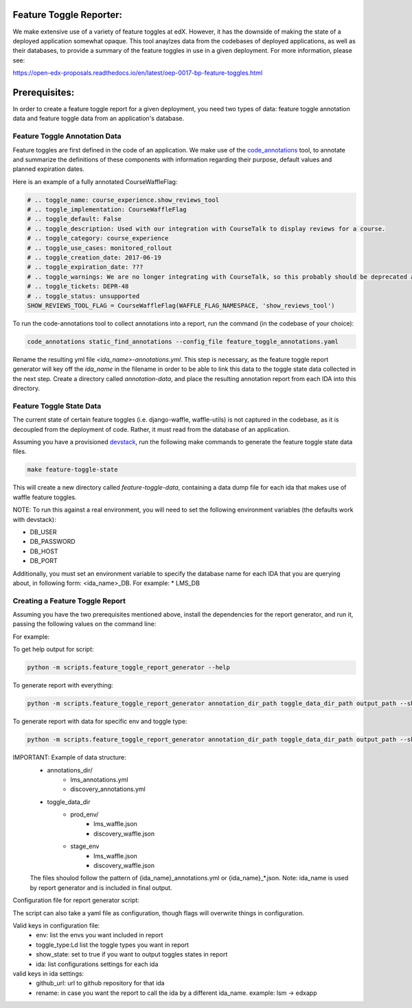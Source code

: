Feature Toggle Reporter:
------------------------

We make extensive use of a variety of feature toggles at edX. However, it has
the downside of making the state of a deployed application somewhat opaque.
This tool anaylzes data from the codebases of deployed applications, as well
as their databases, to provide a summary of the feature toggles in use in a
given deployment. For more information, please see:

https://open-edx-proposals.readthedocs.io/en/latest/oep-0017-bp-feature-toggles.html

Prerequisites:
--------------

In order to create a feature toggle report for a given deployment, you need
two types of data: feature toggle annotation data and feature toggle data from
an application's database.

Feature Toggle Annotation Data
~~~~~~~~~~~~~~~~~~~~~~~~~~~~~~

Feature toggles are first defined in the code of an application. We make use of
the `code_annotations`_ tool, to annotate and summarize the definitions of
these components with information regarding their purpose, default values and
planned expiration dates.

Here is an example of a fully annotated CourseWaffleFlag:

.. code:: python

    # .. toggle_name: course_experience.show_reviews_tool
    # .. toggle_implementation: CourseWaffleFlag
    # .. toggle_default: False
    # .. toggle_description: Used with our integration with CourseTalk to display reviews for a course.
    # .. toggle_category: course_experience
    # .. toggle_use_cases: monitored_rollout
    # .. toggle_creation_date: 2017-06-19
    # .. toggle_expiration_date: ???
    # .. toggle_warnings: We are no longer integrating with CourseTalk, so this probably should be deprecated and the code for reviews should be removed.
    # .. toggle_tickets: DEPR-48
    # .. toggle_status: unsupported
    SHOW_REVIEWS_TOOL_FLAG = CourseWaffleFlag(WAFFLE_FLAG_NAMESPACE, 'show_reviews_tool')

To run the code-annotations tool to collect annotations into a report, run the
command (in the codebase of your choice):

.. code:: bash

    code_annotations static_find_annotations --config_file feature_toggle_annotations.yaml

Rename the resulting yml file `<ida_name>-annotations.yml`. This step is
necessary, as the feature toggle report generator will key off the `ida_name`
in the filename in order to be able to link this data to the toggle state data
collected in the next step. Create a directory called `annotation-data`, and
place the resulting annotation report from each IDA into this directory.

Feature Toggle State Data
~~~~~~~~~~~~~~~~~~~~~~~~~

The current state of certain feature toggles (i.e. django-waffle, waffle-utils)
is not captured in the codebase, as it is decoupled from the deployment of
code. Rather, it must read from the database of an application.

Assuming you have a provisioned `devstack`_, run the following make commands to
generate the feature toggle state data files.

.. code:: bash

    make feature-toggle-state

This will create a new directory called `feature-toggle-data`, containing
a data dump file for each ida that makes use of waffle feature toggles.

NOTE: To run this against a real environment, you will need to set the following
environment variables (the defaults work with devstack):

* DB_USER
* DB_PASSWORD
* DB_HOST
* DB_PORT

Additionally, you must set an environment variable to specify the database
name for each IDA that you are querying about, in following form:
<ida_name>_DB. For example:
* LMS_DB

Creating a Feature Toggle Report
~~~~~~~~~~~~~~~~~~~~~~~~~~~~~~~~

Assuming you have the two prerequisites mentioned above, install the
dependencies for the report generator, and run it, passing the following
values on the command line:


For example:

To get help output for script:

.. code:: bash

    python -m scripts.feature_toggle_report_generator --help

To generate report with everything:

.. code:: bash

    python -m scripts.feature_toggle_report_generator annotation_dir_path toggle_data_dir_path output_path --show-state

To generate report with data for specific env and toggle type:

.. code:: bash

    python -m scripts.feature_toggle_report_generator annotation_dir_path toggle_data_dir_path output_path --show-state --env devstack --env prod --toggle-type WaffleFlag --toggle-type WaffleSwitch

IMPORTANT: Example of data structure:
    - annotations_dir/
        -  lms_annotations.yml
        - discovery_annotations.yml
    - toggle_data_dir
        - prod_env/
            - lms_waffle.json
            - discovery_waffle.json
        - stage_env
            - lms_waffle.json
            - discovery_waffle.json
    The files shoulod follow the pattern of {ida_name}_annotations.yml or {ida_name}_*.json.
    Note: ida_name is used by report generator and is included in final output.


Configuration file for report generator script:

The script can also take a yaml file as configuration, though flags will overwrite things in configuration. 

Valid keys in configuration file:
    - env: list the envs you want included in report
    - toggle_type:Ld list the toggle types you want in report
    - show_state: set to true if you want to output toggles states in report
    - ida: list configurations settings for each ida

valid keys in ida settings:
    - github_url: url to github repository for that ida
    - rename: in case you want the report to call the ida by a different ida_name. example: lsm -> edxapp


.. _code_annotations: https://www.github.com/edx/code-annotations
.. _devstack: https://www.github.com/edx/devstack
